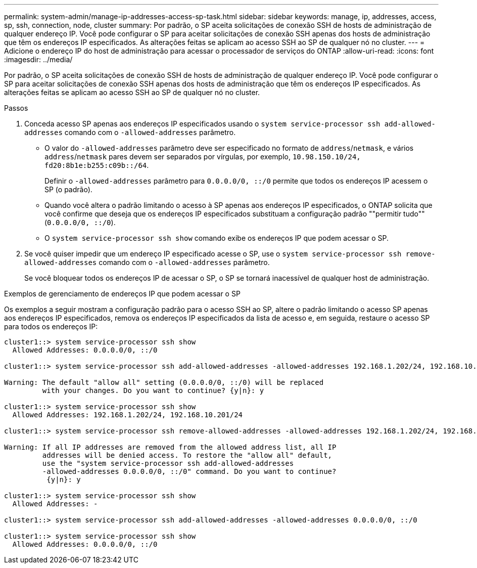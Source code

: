 ---
permalink: system-admin/manage-ip-addresses-access-sp-task.html 
sidebar: sidebar 
keywords: manage, ip, addresses, access, sp, ssh, connection, node, cluster 
summary: Por padrão, o SP aceita solicitações de conexão SSH de hosts de administração de qualquer endereço IP. Você pode configurar o SP para aceitar solicitações de conexão SSH apenas dos hosts de administração que têm os endereços IP especificados. As alterações feitas se aplicam ao acesso SSH ao SP de qualquer nó no cluster. 
---
= Adicione o endereço IP do host de administração para acessar o processador de serviços do ONTAP
:allow-uri-read: 
:icons: font
:imagesdir: ../media/


[role="lead"]
Por padrão, o SP aceita solicitações de conexão SSH de hosts de administração de qualquer endereço IP. Você pode configurar o SP para aceitar solicitações de conexão SSH apenas dos hosts de administração que têm os endereços IP especificados. As alterações feitas se aplicam ao acesso SSH ao SP de qualquer nó no cluster.

.Passos
. Conceda acesso SP apenas aos endereços IP especificados usando o `system service-processor ssh add-allowed-addresses` comando com o `-allowed-addresses` parâmetro.
+
** O valor do `-allowed-addresses` parâmetro deve ser especificado no formato de `address`/`netmask`, e vários `address`/`netmask` pares devem ser separados por vírgulas, por exemplo, `10.98.150.10/24, fd20:8b1e:b255:c09b::/64`.
+
Definir o `-allowed-addresses` parâmetro para `0.0.0.0/0, ::/0` permite que todos os endereços IP acessem o SP (o padrão).

** Quando você altera o padrão limitando o acesso à SP apenas aos endereços IP especificados, o ONTAP solicita que você confirme que deseja que os endereços IP especificados substituam a configuração padrão ""permitir tudo"" (`0.0.0.0/0, ::/0`).
** O `system service-processor ssh show` comando exibe os endereços IP que podem acessar o SP.


. Se você quiser impedir que um endereço IP especificado acesse o SP, use o `system service-processor ssh remove-allowed-addresses` comando com o `-allowed-addresses` parâmetro.
+
Se você bloquear todos os endereços IP de acessar o SP, o SP se tornará inacessível de qualquer host de administração.



.Exemplos de gerenciamento de endereços IP que podem acessar o SP
Os exemplos a seguir mostram a configuração padrão para o acesso SSH ao SP, altere o padrão limitando o acesso SP apenas aos endereços IP especificados, remova os endereços IP especificados da lista de acesso e, em seguida, restaure o acesso SP para todos os endereços IP:

[listing]
----
cluster1::> system service-processor ssh show
  Allowed Addresses: 0.0.0.0/0, ::/0

cluster1::> system service-processor ssh add-allowed-addresses -allowed-addresses 192.168.1.202/24, 192.168.10.201/24

Warning: The default "allow all" setting (0.0.0.0/0, ::/0) will be replaced
         with your changes. Do you want to continue? {y|n}: y

cluster1::> system service-processor ssh show
  Allowed Addresses: 192.168.1.202/24, 192.168.10.201/24

cluster1::> system service-processor ssh remove-allowed-addresses -allowed-addresses 192.168.1.202/24, 192.168.10.201/24

Warning: If all IP addresses are removed from the allowed address list, all IP
         addresses will be denied access. To restore the "allow all" default,
         use the "system service-processor ssh add-allowed-addresses
         -allowed-addresses 0.0.0.0/0, ::/0" command. Do you want to continue?
          {y|n}: y

cluster1::> system service-processor ssh show
  Allowed Addresses: -

cluster1::> system service-processor ssh add-allowed-addresses -allowed-addresses 0.0.0.0/0, ::/0

cluster1::> system service-processor ssh show
  Allowed Addresses: 0.0.0.0/0, ::/0
----